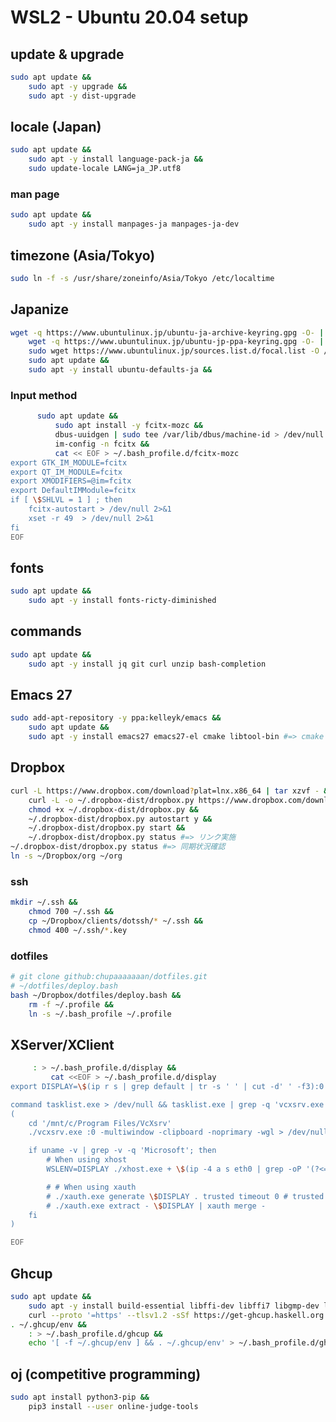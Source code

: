 * WSL2 - Ubuntu 20.04 setup

** update & upgrade
   #+begin_src sh
     sudo apt update &&
         sudo apt -y upgrade &&
         sudo apt -y dist-upgrade
   #+end_src
  
** locale (Japan)
   #+begin_src sh
     sudo apt update &&
         sudo apt -y install language-pack-ja &&
         sudo update-locale LANG=ja_JP.utf8
   #+end_src

*** man page
    #+begin_src sh
      sudo apt update &&
          sudo apt -y install manpages-ja manpages-ja-dev
    #+end_src

** timezone (Asia/Tokyo)
   #+begin_src sh
     sudo ln -f -s /usr/share/zoneinfo/Asia/Tokyo /etc/localtime
   #+end_src

** Japanize
   #+begin_src sh
     wget -q https://www.ubuntulinux.jp/ubuntu-ja-archive-keyring.gpg -O- | sudo apt-key add - &&
         wget -q https://www.ubuntulinux.jp/ubuntu-jp-ppa-keyring.gpg -O- | sudo apt-key add - &&
         sudo wget https://www.ubuntulinux.jp/sources.list.d/focal.list -O /etc/apt/sources.list.d/ubuntu-ja.list &&
         sudo apt update &&
         sudo apt -y install ubuntu-defaults-ja &&
   #+end_src

*** Input method
    #+begin_src sh
      sudo apt update &&
          sudo apt install -y fcitx-mozc &&
          dbus-uuidgen | sudo tee /var/lib/dbus/machine-id > /dev/null 2>&1 &&
          im-config -n fcitx &&
          cat << EOF > ~/.bash_profile.d/fcitx-mozc
export GTK_IM_MODULE=fcitx
export QT_IM_MODULE=fcitx
export XMODIFIERS=@im=fcitx
export DefaultIMModule=fcitx
if [ \$SHLVL = 1 ] ; then
    fcitx-autostart > /dev/null 2>&1
    xset -r 49  > /dev/null 2>&1
fi
EOF
    #+end_src

** fonts
   #+begin_src sh
     sudo apt update &&
         sudo apt -y install fonts-ricty-diminished
   #+end_src

** commands
   #+begin_src sh
     sudo apt update &&
         sudo apt -y install jq git curl unzip bash-completion
   #+end_src
   
** Emacs 27
   #+begin_src sh
     sudo add-apt-repository -y ppa:kelleyk/emacs &&
         sudo apt update &&
         sudo apt -y install emacs27 emacs27-el cmake libtool-bin #=> cmake and libtool-bin for vterm
   #+end_src

** Dropbox
   #+begin_src sh
     curl -L https://www.dropbox.com/download?plat=lnx.x86_64 | tar xzvf - &&
         curl -L -o ~/.dropbox-dist/dropbox.py https://www.dropbox.com/download?dl=packages/dropbox.py &&
         chmod +x ~/.dropbox-dist/dropbox.py &&
         ~/.dropbox-dist/dropbox.py autostart y &&
         ~/.dropbox-dist/dropbox.py start &&
         ~/.dropbox-dist/dropbox.py status #=> リンク実施
     ~/.dropbox-dist/dropbox.py status #=> 同期状況確認
     ln -s ~/Dropbox/org ~/org
   #+end_src

*** ssh
    #+begin_src sh
      mkdir ~/.ssh &&
          chmod 700 ~/.ssh &&
          cp ~/Dropbox/clients/dotssh/* ~/.ssh &&
          chmod 400 ~/.ssh/*.key
    #+end_src

*** dotfiles
    #+begin_src sh
      # git clone github:chupaaaaaaan/dotfiles.git
      # ~/dotfiles/deploy.bash
      bash ~/Dropbox/dotfiles/deploy.bash &&
          rm -f ~/.profile &&
          ln -s ~/.bash_profile ~/.profile
    #+end_src

** XServer/XClient
   #+begin_src sh
     : > ~/.bash_profile.d/display &&
         cat <<EOF > ~/.bash_profile.d/display
export DISPLAY=\$(ip r s | grep default | tr -s ' ' | cut -d' ' -f3):0.0

command tasklist.exe > /dev/null && tasklist.exe | grep -q 'vcxsrv.exe' || 
(
    cd '/mnt/c/Program Files/VcXsrv'
    ./vcxsrv.exe :0 -multiwindow -clipboard -noprimary -wgl > /dev/null 2>&1 &

    if uname -v | grep -v -q 'Microsoft'; then
        # When using xhost
        WSLENV=DISPLAY ./xhost.exe + \$(ip -4 a s eth0 | grep -oP '(?<=inet\s)\d+(\.\d+){3}')

        # # When using xauth
        # ./xauth.exe generate \$DISPLAY . trusted timeout 0 # trusted にしないと clipboad 連携が機能しない
        # ./xauth.exe extract - \$DISPLAY | xauth merge -
    fi
)

EOF
   #+end_src

** Ghcup
   #+begin_src sh
     sudo apt update &&
         sudo apt -y install build-essential libffi-dev libffi7 libgmp-dev libgmp10 libncurses-dev libncurses5 libtinfo5 &&
         curl --proto '=https' --tlsv1.2 -sSf https://get-ghcup.haskell.org | sh
     . ~/.ghcup/env &&
         : > ~/.bash_profile.d/ghcup &&
         echo '[ -f ~/.ghcup/env ] && . ~/.ghcup/env' > ~/.bash_profile.d/ghcup
   #+end_src

** oj (competitive programming)
   #+begin_src sh
     sudo apt install python3-pip &&
         pip3 install --user online-judge-tools
   #+end_src
